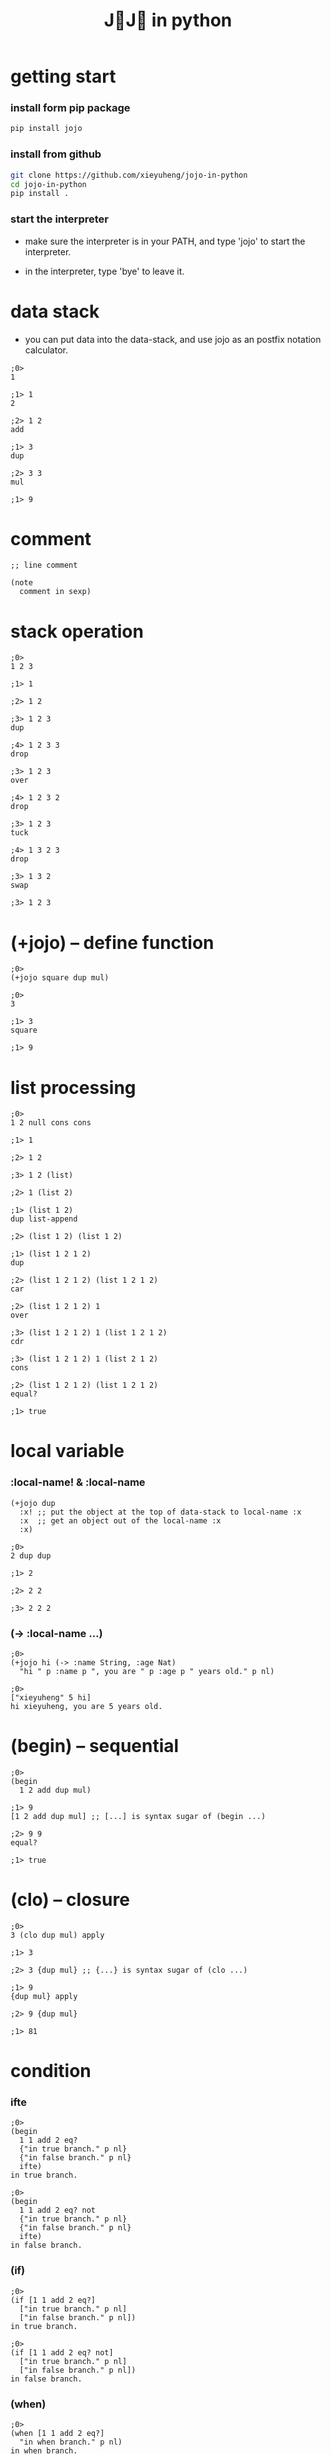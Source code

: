 #+title: J💛J💛 in python

* getting start

*** install form pip package

    #+begin_src sh
    pip install jojo
    #+end_src

*** install from github

    #+begin_src sh
    git clone https://github.com/xieyuheng/jojo-in-python
    cd jojo-in-python
    pip install .
    #+end_src

*** start the interpreter

    - make sure the interpreter is in your PATH,
      and type 'jojo' to start the interpreter.

    - in the interpreter, type 'bye' to leave it.

* data stack

  - you can put data into the data-stack,
    and use jojo as an postfix notation calculator.

  #+begin_src jojo
  ;0>
  1

  ;1> 1
  2

  ;2> 1 2
  add

  ;1> 3
  dup

  ;2> 3 3
  mul

  ;1> 9
  #+end_src

* comment

  #+begin_src jojo
  ;; line comment

  (note
    comment in sexp)
  #+end_src

* stack operation

  #+begin_src jojo
  ;0>
  1 2 3

  ;1> 1

  ;2> 1 2

  ;3> 1 2 3
  dup

  ;4> 1 2 3 3
  drop

  ;3> 1 2 3
  over

  ;4> 1 2 3 2
  drop

  ;3> 1 2 3
  tuck

  ;4> 1 3 2 3
  drop

  ;3> 1 3 2
  swap

  ;3> 1 2 3
  #+end_src

* (+jojo) -- define function

  #+begin_src jojo
  ;0>
  (+jojo square dup mul)

  ;0>
  3

  ;1> 3
  square

  ;1> 9
  #+end_src

* list processing

  #+begin_src jojo
  ;0>
  1 2 null cons cons

  ;1> 1

  ;2> 1 2

  ;3> 1 2 (list)

  ;2> 1 (list 2)

  ;1> (list 1 2)
  dup list-append

  ;2> (list 1 2) (list 1 2)

  ;1> (list 1 2 1 2)
  dup

  ;2> (list 1 2 1 2) (list 1 2 1 2)
  car

  ;2> (list 1 2 1 2) 1
  over

  ;3> (list 1 2 1 2) 1 (list 1 2 1 2)
  cdr

  ;3> (list 1 2 1 2) 1 (list 2 1 2)
  cons

  ;2> (list 1 2 1 2) (list 1 2 1 2)
  equal?

  ;1> true
  #+end_src

* local variable

*** :local-name! & :local-name

    #+begin_src jojo
    (+jojo dup
      :x! ;; put the object at the top of data-stack to local-name :x
      :x  ;; get an object out of the local-name :x
      :x)

    ;0>
    2 dup dup

    ;1> 2

    ;2> 2 2

    ;3> 2 2 2
    #+end_src

*** (-> :local-name ...)

    #+begin_src jojo
    ;0>
    (+jojo hi (-> :name String, :age Nat)
      "hi " p :name p ", you are " p :age p " years old." p nl)

    ;0>
    ["xieyuheng" 5 hi]
    hi xieyuheng, you are 5 years old.
    #+end_src

* (begin) -- sequential

  #+begin_src jojo
  ;0>
  (begin
    1 2 add dup mul)

  ;1> 9
  [1 2 add dup mul] ;; [...] is syntax sugar of (begin ...)

  ;2> 9 9
  equal?

  ;1> true
  #+end_src

* (clo) -- closure

  #+begin_src jojo
  ;0>
  3 (clo dup mul) apply

  ;1> 3

  ;2> 3 {dup mul} ;; {...} is syntax sugar of (clo ...)

  ;1> 9
  {dup mul} apply

  ;2> 9 {dup mul}

  ;1> 81
  #+end_src

* condition

*** ifte

    #+begin_src jojo
    ;0>
    (begin
      1 1 add 2 eq?
      {"in true branch." p nl}
      {"in false branch." p nl}
      ifte)
    in true branch.

    ;0>
    (begin
      1 1 add 2 eq? not
      {"in true branch." p nl}
      {"in false branch." p nl}
      ifte)
    in false branch.
    #+end_src

*** (if)

    #+begin_src jojo
    ;0>
    (if [1 1 add 2 eq?]
      ["in true branch." p nl]
      ["in false branch." p nl])
    in true branch.

    ;0>
    (if [1 1 add 2 eq? not]
      ["in true branch." p nl]
      ["in false branch." p nl])
    in false branch.
    #+end_src

*** (when)

    #+begin_src jojo
    ;0>
    (when [1 1 add 2 eq?]
      "in when branch." p nl)
    in when branch.
    #+end_src

*** (cond)

    #+begin_src jojo
    ;0>
    (+jojo list-length (-> :list -- Int)
      (cond [:list null?] 0
            else [:list .cdr list-length inc]))

    ;0>
    (list 1 2 3) list-length

    ;1> (list 1 2 3)

    ;1> 3
    #+end_src

* >< built-in datatypes

*** List

    #+begin_src jojo

    #+end_src

*** Vect -- vector

    #+begin_src jojo

    #+end_src

*** Dict -- dictionary

    #+begin_src jojo

    #+end_src

*** Tuple

    #+begin_src jojo

    #+end_src

*** Set

    #+begin_src jojo

    #+end_src

* >< (+data) -- define new datatype

  #+begin_src jojo
  (+data )
  #+end_src

* (+union)

  #+begin_src jojo

  #+end_src

* >< multiple dispatching

*** (+gene) -- define generic function prototype

    #+begin_src jojo

    #+end_src

*** (+disp) -- dispatching function

    #+begin_src jojo

    #+end_src

* >< common generics

*** p -- print

    #+begin_src jojo

    #+end_src

*** equal?

    #+begin_src jojo

    #+end_src

*** repr

    #+begin_src jojo

    #+end_src

* >< macro system

*** (quote)

    #+begin_src jojo

    #+end_src

*** ><

    #+begin_src jojo

    #+end_src

* >< testing

*** (assert) & (assert!)

    #+begin_src jojo

    #+end_src

* >< import python module

  #+begin_src jojo

  #+end_src

* >< create jojo module

  #+begin_src jojo

  #+end_src

* >< command line interface

  #+begin_src jojo

  #+end_src

* >< writing script

  #+begin_src jojo

  #+end_src

* license

  - I dedicate all my works here to all human beings
